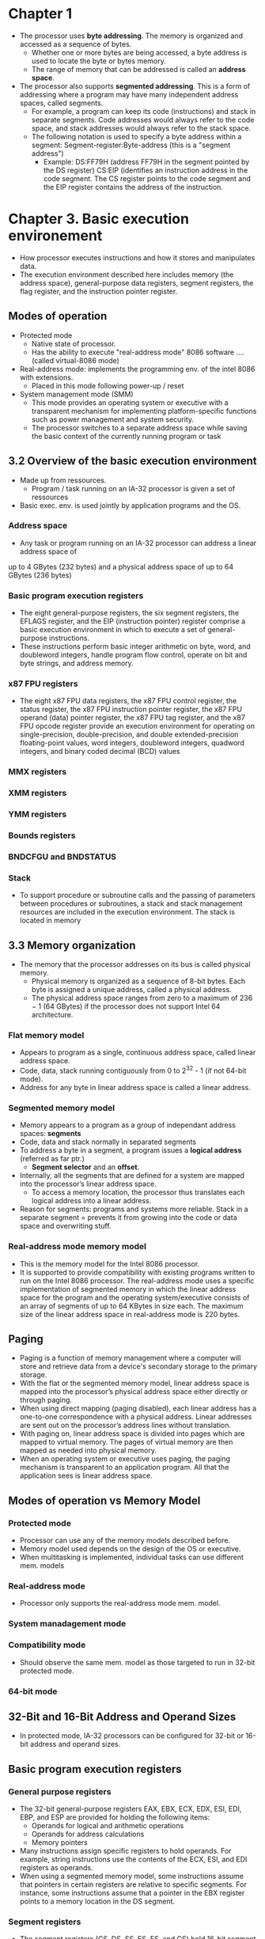* Chapter 1
- The processor uses *byte addressing*. The memory is organized and accessed as a
  sequence of bytes.
  - Whether one or more bytes are being accessed, a byte address is used to
    locate the byte or bytes memory. 
  - The range of memory that can be addressed is called an *address space*.

- The processor also supports *segmented addressing*. This is a form of 
  addressing where a program may have many independent address spaces,
  called segments. 
  - For example, a program can keep its code (instructions) and stack in separate
    segments. Code addresses would always refer to the code space, and stack 
    addresses would always refer to the stack space. 
  - The following notation is used to specify a byte address within a segment:
    Segment-register:Byte-address (this is a "segment address")
    - Example: 
      DS:FF79H (address FF79H in the segment pointed by the DS register)
      CS:EIP (identifies an instruction address in the code segment. The CS
      register points to the code segment and the EIP register contains the
      address of the instruction.
* Chapter 3. Basic execution environement
- How processor executes instructions and how it stores and manipulates data.
- The execution environment described here includes memory (the address space), general-purpose 
  data registers, segment registers, the flag register, and the instruction pointer register.
** Modes of operation
- Protected mode
  - Native state of processor.
  - Has the ability to execute "real-address mode" 8086 software .... (called virtual-8086 mode)
- Real-address mode: implements the programming env. of the intel 8086 with extensions.
  - Placed in this mode following power-up / reset
- System management mode (SMM)
  - This mode provides an operating system or executive with a transparent
    mechanism for implementing platform-specific functions such as power management
    and system security.
  - The processor switches to a separate address space while saving the basic 
    context of the currently running program or task
** 3.2 Overview of the basic execution environment
- Made up from ressources. 
  - Program / task running on an IA-32 processor is given a set of ressources
- Basic exec. env. is used jointly by application programs and the OS.
*** Address space
- Any task or program running on an IA-32 processor can address a linear address space of
up to 4 GBytes (232 bytes) and a physical address space of up to 64 GBytes (236 bytes)

*** Basic program execution registers
- The eight general-purpose registers, the six segment registers, the EFLAGS 
  register, and the EIP (instruction pointer) register comprise a basic execution
  environment in which to execute a set of general-purpose instructions. 
- These instructions perform basic integer arithmetic on byte, word, and doubleword
  integers, handle program flow control, operate on bit and byte strings, and address memory.

*** x87 FPU registers
- The eight x87 FPU data registers, the x87 FPU control register, the status register, the
  x87 FPU instruction pointer register, the x87 FPU operand (data) pointer register, 
  the x87 FPU tag register, and the x87 FPU opcode register provide an execution 
  environment for operating on single-precision, double-precision, and double
  extended-precision floating-point values, word integers, doubleword integers,
  quadword integers, and binary coded decimal (BCD) values
*** MMX registers
*** XMM registers
*** YMM registers
*** Bounds registers
*** BNDCFGU and BNDSTATUS
*** Stack 
- To support procedure or subroutine calls and the passing of parameters between procedures or
  subroutines, a stack and stack management resources are included in the execution environment.
  The stack is located in memory

** 3.3 Memory organization
- The memory that the processor addresses on its bus is called physical memory.
  - Physical memory is organized as a sequence of 8-bit bytes. Each byte is assigned
    a unique address, called a physical address. 
  - The physical address space ranges from zero to a maximum of 236 − 1 
    (64 GBytes) if the processor does not support Intel 64 architecture.
*** Flat memory model
- Appears to program as a single, continuous address space, called linear address space.
- Code, data, stack running contiguously from 0 to 2^32 - 1 (if not 64-bit mode).
- Address for any byte in linear address space is called a linear address.

*** Segmented memory model
- Memory appears to a program as a group of independant address spaces: *segments*
- Code, data and stack normally in separated segments
- To address a byte in a segment, a program issues a *logical address* (referred as far ptr.)
  - *Segment selector* and an *offset*.
- Internally, all the segments that are defined for a system are mapped into the
  processor’s linear address space.
  - To access a memory location, the processor thus translates each logical address
    into a linear address.
- Reason for segments: programs and systems more reliable. Stack in a separate
  segment = prevents it from growing into the code or data space and overwriting stuff.

*** Real-address mode memory model 
- This is the memory model for the Intel 8086 processor. 
- It is supported to provide compatibility with existing programs written to run
  on the Intel 8086 processor. The real-address mode uses a specific implementation
  of segmented memory in which the linear address space for the program and the
  operating system/executive consists of an array of segments of up to 64 KBytes in 
  size each. The maximum size of the linear address space in real-address mode is 220 bytes.

** Paging
- Paging is a function of memory management where a computer will store and 
  retrieve data from a device's secondary storage to the primary storage.
- With the flat or the segmented memory model, linear address space is mapped
  into the processor’s physical address space either directly or through paging.
- When using direct mapping (paging disabled), each linear address has a one-to-one
  correspondence with a physical address. Linear addresses are sent out on the 
  processor’s address lines without translation.
- With paging on, linear address space is divided into pages which are mapped to
  virtual memory. The pages of virtual memory are then mapped as needed into physical memory.
- When an operating system or executive uses paging, the paging mechanism is transparent
  to an application program. All that the application sees is linear address space.

** Modes of operation vs Memory Model
*** Protected mode
- Processor can use any of the memory models described before.
- Memory model used depends on the design of the OS or executive.
- When multitasking is implemented, individual tasks can use different mem. models

*** Real-address mode
- Processor only supports the real-address mode mem. model.

*** System manadagement mode
*** Compatibility mode
- Should observe the same mem. model as those targeted to run in 32-bit protected mode.
*** 64-bit mode

** 32-Bit and 16-Bit Address and Operand Sizes
- In protected mode, IA-32 processors can be configured for 32-bit or 16-bit address and operand sizes.

** Basic program execution registers
*** General purpose registers
- The 32-bit general-purpose registers EAX, EBX, ECX, EDX, ESI, EDI, EBP, and 
  ESP are provided for holding the following items:
  - Operands for logical and arithmetic operations
  - Operands for address calculations
  - Memory pointers
- Many instructions assign specific registers to hold operands. For example, 
  string instructions use the contents of the ECX, ESI, and EDI registers as operands.
- When using a segmented memory model, some instructions assume that pointers in
  certain registers are relative to specific segments. For instance, some 
  instructions assume that a pointer in the EBX register points to a memory
  location in the DS segment.

*** Segment registers
- The segment registers (CS, DS, SS, ES, FS, and GS) hold 16-bit segment selectors.
- A segment selector is a special pointer that identifies a segment in memory.
- To access a particular segment in memory, the segment selector for that segment
  must be present in the appropriate segment register.
- When writing application code, programmers generally create segment selectors
  with assembler directives and symbols. The assembler and other tools then create
  the actual segment selector values associated with these directives and symbols. 
- If writing system code, programmers may need to create segment selectors directly.
- CS = code segement, SS = Stack segment, the rest are data.

*** EFLAGS register
- 32-bit, contains a group of status flags, a control flag, and a group of system flags.

*** EIF register
- Instruction register, contains the offset in the current code segment of the 
  next instruction to be executed.
